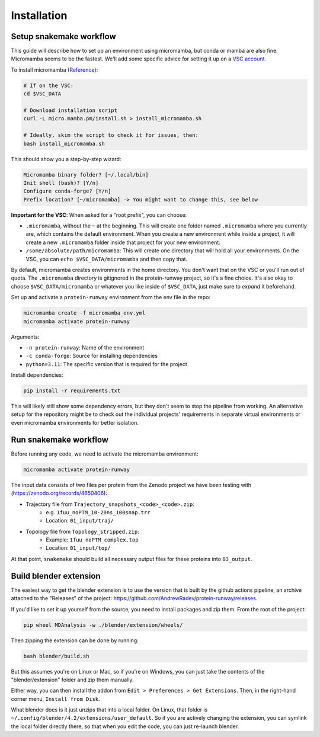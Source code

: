 Installation
============

Setup snakemake workflow
------------------------

This guide will describe how to set up an environment using micromamba, but conda or mamba are also fine. Micromamba seems to be the fastest. We'll add some specific advice for setting it up on a `VSC account <https://docs.vscentrum.be/index.html>`_.

To install micromamba (`Reference <https://mamba.readthedocs.io/en/latest/installation/micromamba-installation.html>`_):

.. code-block:: bash

   # If on the VSC:
   cd $VSC_DATA

   # Download installation script
   curl -L micro.mamba.pm/install.sh > install_micromamba.sh

   # Ideally, skim the script to check it for issues, then:
   bash install_micromamba.sh

This should show you a step-by-step wizard:

.. code-block:: text

   Micromamba binary folder? [~/.local/bin]
   Init shell (bash)? [Y/n]
   Configure conda-forge? [Y/n]
   Prefix location? [~/micromamba] -> You might want to change this, see below

**Important for the VSC**: When asked for a "root prefix", you can choose:

- ``.micromamba``, without the ``~`` at the beginning. This will create one folder named ``.micromamba`` where you currently are, which contains the default environment. When you create a new environment while inside a project, it will create a new ``.micromamba`` folder inside that project for your new environment.
- ``/some/absolute/path/micromamba``: This will create one directory that will hold all your environments. On the VSC, you can ``echo $VSC_DATA/micromamba`` and then copy that.

By default, micromamba creates environments in the home directory. You don't want that on the VSC or you'll run out of quota. The ``.micromamba`` directory is gitignored in the protein-runway project, so it's a fine choice. It's also okay to choose ``$VSC_DATA/micromamba`` or whatever you like inside of ``$VSC_DATA``, just make sure to *expand* it beforehand.

Set up and activate a ``protein-runway`` environment from the env file in the repo:

.. code-block:: bash

   micromamba create -f micromamba_env.yml
   micromamba activate protein-runway

Arguments:

- ``-n protein-runway``: Name of the environment
- ``-c conda-forge``: Source for installing dependencies
- ``python=3.11``: The specific version that is required for the project

Install dependencies:

.. code-block:: bash

   pip install -r requirements.txt

This will likely still show some dependency errors, but they don't seem to stop the pipeline from working. An alternative setup for the repository might be to check out the individual projects' requirements in separate virtual environments or even micromamba environments for better isolation.

Run snakemake workflow
----------------------

Before running any code, we need to activate the micromamba environment:

.. code-block:: bash

   micromamba activate protein-runway

The input data consists of two files per protein from the Zenodo project we have been testing with (https://zenodo.org/records/4650406):

- Trajectory file from ``Trajectory_snapshots_<code>_<code>.zip``:
    - e.g. ``1fuu_noPTM_10-20ns_100snap.trr``
    - Location: ``01_input/traj/``
- Topology file from ``Topology_stripped.zip``:
    - Example: ``1fuu_noPTM_complex.top``
    - Location: ``01_input/top/``

At that point, ``snakemake`` should build all necessary output files for these proteins into ``03_output``.

Build blender extension
------------------------

The easiest way to get the blender extension is to use the version that is built by the github actions pipeline, an archive attached to the "Releases" of the project: https://github.com/AndrewRadev/protein-runway/releases.

If you'd like to set it up yourself from the source, you need to install packages and zip them. From the root of the project:

.. code-block:: bash

   pip wheel MDAnalysis -w ./blender/extension/wheels/

Then zipping the extension can be done by running:

.. code-block:: bash

   bash blender/build.sh

But this assumes you're on Linux or Mac, so if you're on Windows, you can just take the contents of the "blender/extension" folder and zip them manually.

Either way, you can then install the addon from ``Edit > Preferences > Get Extensions``. Then, in the right-hand corner menu, ``Install from Disk``.

What blender does is it just unzips that into a local folder. On Linux, that folder is ``~/.config/blender/4.2/extensions/user_default``. So if you are actively changing the extension, you can symlink the local folder directly there, so that when you edit the code, you can just re-launch blender.
